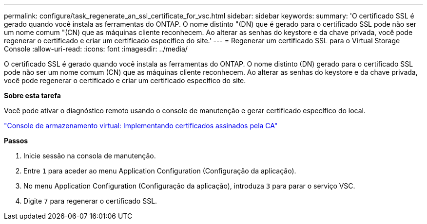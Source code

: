 ---
permalink: configure/task_regenerate_an_ssl_certificate_for_vsc.html 
sidebar: sidebar 
keywords:  
summary: 'O certificado SSL é gerado quando você instala as ferramentas do ONTAP. O nome distinto "(DN) que é gerado para o certificado SSL pode não ser um nome comum "(CN) que as máquinas cliente reconhecem. Ao alterar as senhas do keystore e da chave privada, você pode regenerar o certificado e criar um certificado específico do site.' 
---
= Regenerar um certificado SSL para o Virtual Storage Console
:allow-uri-read: 
:icons: font
:imagesdir: ../media/


[role="lead"]
O certificado SSL é gerado quando você instala as ferramentas do ONTAP. O nome distinto (DN) gerado para o certificado SSL pode não ser um nome comum (CN) que as máquinas cliente reconhecem. Ao alterar as senhas do keystore e da chave privada, você pode regenerar o certificado e criar um certificado específico do site.

*Sobre esta tarefa*

Você pode ativar o diagnóstico remoto usando o console de manutenção e gerar certificado específico do local.

https://kb.netapp.com/advice_and_troubleshooting/data_storage_software/vsc_and_vasa_provider/virtual_storage_console%3a_implementing_ca_signed_certificates["Console de armazenamento virtual: Implementando certificados assinados pela CA"]

*Passos*

. Inicie sessão na consola de manutenção.
. Entre `1` para aceder ao menu Application Configuration (Configuração da aplicação).
. No menu Application Configuration (Configuração da aplicação), introduza `3` para parar o serviço VSC.
. Digite `7` para regenerar o certificado SSL.

